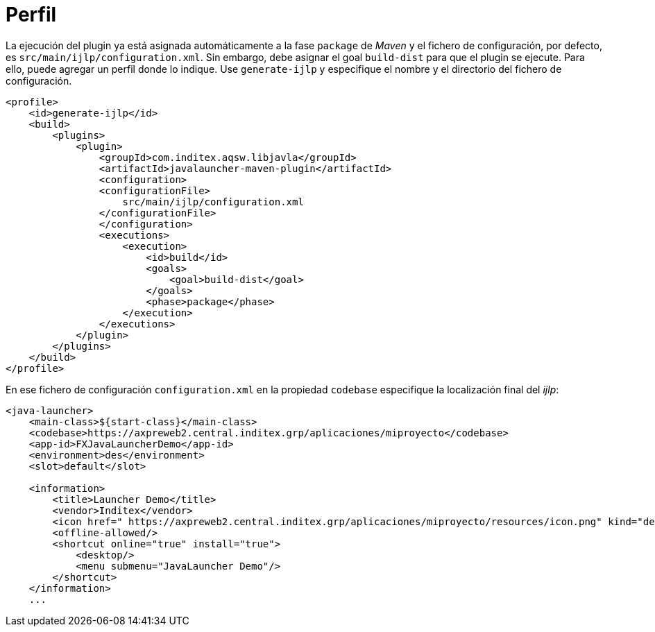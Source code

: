 = Perfil

La ejecución del plugin ya está asignada automáticamente a la fase `package` de _Maven_ y el fichero de configuración, por defecto, es `src/main/ijlp/configuration.xml`.
Sin embargo, debe asignar el goal `build-dist` para que el plugin se ejecute. Para ello, puede agregar un perfil donde lo indique. Use `generate-ijlp` y especifique el nombre y el directorio del fichero de configuración.

```
<profile>
    <id>generate-ijlp</id>
    <build>
        <plugins>
            <plugin>
                <groupId>com.inditex.aqsw.libjavla</groupId>
                <artifactId>javalauncher-maven-plugin</artifactId>
                <configuration>
                <configurationFile>
                    src/main/ijlp/configuration.xml
                </configurationFile>
                </configuration>
                <executions>
                    <execution>
                        <id>build</id>
                        <goals>
                            <goal>build-dist</goal>
                        </goals>
                        <phase>package</phase>
                    </execution>
                </executions>
            </plugin>
        </plugins>
    </build>
</profile>
```

En ese fichero de configuración `configuration.xml` en la propiedad `codebase` especifique la localización final del _ijlp_:

```
<java-launcher>
    <main-class>${start-class}</main-class>
    <codebase>https://axpreweb2.central.inditex.grp/aplicaciones/miproyecto</codebase>
    <app-id>FXJavaLauncherDemo</app-id>
    <environment>des</environment>
    <slot>default</slot>

    <information>
        <title>Launcher Demo</title>
        <vendor>Inditex</vendor>
        <icon href=" https://axpreweb2.central.inditex.grp/aplicaciones/miproyecto/resources/icon.png" kind="default"/>
        <offline-allowed/>
        <shortcut online="true" install="true">
            <desktop/>
            <menu submenu="JavaLauncher Demo"/>
        </shortcut>
    </information>
    ...
```

